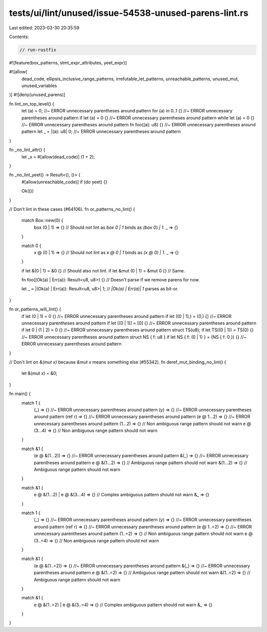 tests/ui/lint/unused/issue-54538-unused-parens-lint.rs
======================================================

Last edited: 2023-03-30 20:35:59

Contents:

.. code-block:: rs

    // run-rustfix

#![feature(box_patterns, stmt_expr_attributes, yeet_expr)]

#![allow(
    dead_code,
    ellipsis_inclusive_range_patterns,
    irrefutable_let_patterns,
    unreachable_patterns,
    unused_mut,
    unused_variables
)]
#![deny(unused_parens)]

fn lint_on_top_level() {
    let (a) = 0; //~ ERROR unnecessary parentheses around pattern
    for (a) in 0..1 {} //~ ERROR unnecessary parentheses around pattern
    if let (a) = 0 {} //~ ERROR unnecessary parentheses around pattern
    while let (a) = 0 {} //~ ERROR unnecessary parentheses around pattern
    fn foo((a): u8) {} //~ ERROR unnecessary parentheses around pattern
    let _ = |(a): u8| 0; //~ ERROR unnecessary parentheses around pattern
}

fn _no_lint_attr() {
    let _x = #[allow(dead_code)] (1 + 2);
}

fn _no_lint_yeet() -> Result<(), ()> {
    #[allow(unreachable_code)]
    if (do yeet) {}

    Ok(())
}

// Don't lint in these cases (#64106).
fn or_patterns_no_lint() {
    match Box::new(0) {
        box (0 | 1) => {} // Should not lint as `box 0 | 1` binds as `(box 0) | 1`.
        _ => {}
    }

    match 0 {
        x @ (0 | 1) => {} // Should not lint as `x @ 0 | 1` binds as `(x @ 0) | 1`.
        _ => {}
    }

    if let &(0 | 1) = &0 {} // Should also not lint.
    if let &mut (0 | 1) = &mut 0 {} // Same.

    fn foo((Ok(a) | Err(a)): Result<u8, u8>) {} // Doesn't parse if we remove parens for now.

    let _ = |(Ok(a) | Err(a)): Result<u8, u8>| 1; // `|Ok(a) | Err(a)| 1` parses as bit-or.
}

fn or_patterns_will_lint() {
    if let (0 | 1) = 0 {} //~ ERROR unnecessary parentheses around pattern
    if let ((0 | 1),) = (0,) {} //~ ERROR unnecessary parentheses around pattern
    if let [(0 | 1)] = [0] {} //~ ERROR unnecessary parentheses around pattern
    if let 0 | (1 | 2) = 0 {} //~ ERROR unnecessary parentheses around pattern
    struct TS(u8);
    if let TS((0 | 1)) = TS(0) {} //~ ERROR unnecessary parentheses around pattern
    struct NS { f: u8 }
    if let NS { f: (0 | 1) } = (NS { f: 0 }) {} //~ ERROR unnecessary parentheses around pattern
}

// Don't lint on `&(mut x)` because `&mut x` means something else (#55342).
fn deref_mut_binding_no_lint() {
    let &(mut x) = &0;
}

fn main() {
    match 1 {
        (_) => {} //~ ERROR unnecessary parentheses around pattern
        (y) => {} //~ ERROR unnecessary parentheses around pattern
        (ref r) => {} //~ ERROR unnecessary parentheses around pattern
        (e @ 1...2) => {} //~ ERROR unnecessary parentheses around pattern
        (1...2) => {} // Non ambiguous range pattern should not warn
        e @ (3...4) => {} // Non ambiguous range pattern should not warn
    }

    match &1 {
        (e @ &(1...2)) => {} //~ ERROR unnecessary parentheses around pattern
        &(_) => {} //~ ERROR unnecessary parentheses around pattern
        e @ &(1...2) => {} // Ambiguous range pattern should not warn
        &(1...2) => {} // Ambiguous range pattern should not warn
    }

    match &1 {
        e @ &(1...2) | e @ &(3...4) => {} // Complex ambiguous pattern should not warn
        &_ => {}
    }

    match 1 {
        (_) => {} //~ ERROR unnecessary parentheses around pattern
        (y) => {} //~ ERROR unnecessary parentheses around pattern
        (ref r) => {} //~ ERROR unnecessary parentheses around pattern
        (e @ 1..=2) => {} //~ ERROR unnecessary parentheses around pattern
        (1..=2) => {} // Non ambiguous range pattern should not warn
        e @ (3..=4) => {} // Non ambiguous range pattern should not warn
    }

    match &1 {
        (e @ &(1..=2)) => {} //~ ERROR unnecessary parentheses around pattern
        &(_) => {} //~ ERROR unnecessary parentheses around pattern
        e @ &(1..=2) => {} // Ambiguous range pattern should not warn
        &(1..=2) => {} // Ambiguous range pattern should not warn
    }

    match &1 {
        e @ &(1..=2) | e @ &(3..=4) => {} // Complex ambiguous pattern should not warn
        &_ => {}
    }
}


